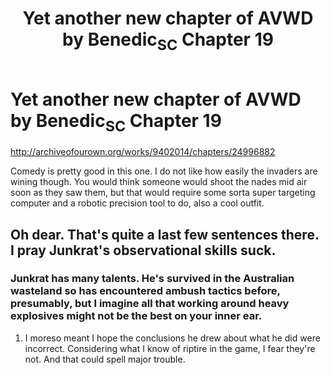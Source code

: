 #+TITLE: Yet another new chapter of AVWD by Benedic_SC Chapter 19

* Yet another new chapter of AVWD by Benedic_SC Chapter 19
:PROPERTIES:
:Author: rationalidurr
:Score: 12
:DateUnix: 1497461270.0
:DateShort: 2017-Jun-14
:END:
[[http://archiveofourown.org/works/9402014/chapters/24996882]]

Comedy is pretty good in this one. I do not like how easily the invaders are wining though. You would think someone would shoot the nades mid air soon as they saw them, but that would require some sorta super targeting computer and a robotic precision tool to do, also a cool outfit.


** Oh dear. That's quite a last few sentences there. I pray Junkrat's observational skills suck.
:PROPERTIES:
:Author: Kishoto
:Score: 3
:DateUnix: 1497471829.0
:DateShort: 2017-Jun-15
:END:

*** Junkrat has many talents. He's survived in the Australian wasteland so has encountered ambush tactics before, presumably, but I imagine all that working around heavy explosives might not be the best on your inner ear.
:PROPERTIES:
:Author: NotACauldronAgent
:Score: 2
:DateUnix: 1497497528.0
:DateShort: 2017-Jun-15
:END:

**** I moreso meant I hope the conclusions he drew about what he did were incorrect. Considering what I know of riptire in the game, I fear they're not. And that could spell major trouble.
:PROPERTIES:
:Author: Kishoto
:Score: 3
:DateUnix: 1497502458.0
:DateShort: 2017-Jun-15
:END:
